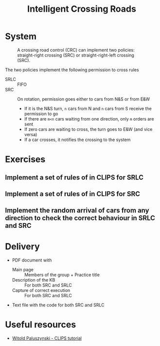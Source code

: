 #+TITLE: Intelligent Crossing Roads

* System

#+CAPTION: A crossing road control (CRC) can implement two policies: straight-right crossing (SRC) or straight-right-left crossing (SRC).
#+NAME:   fig:01
[[./crc-policies.jpg]]

The two policies implement the following permission to cross rules
- SRLC :: FIFO
- SRC :: On rotation, permission goes either to cars from N&S or from E&W
  - If it is the N&S turn, ~n~ cars from N and ~n~ cars from S receive the permission to go
  - If there are ~m<n~ cars waiting from one direction, only ~m~ orders are sent
  - If zero cars are waiting to cross, the turn goes to E&W (and vice versa)
  - If a car crosses, it notifies the crossing to the system

* Exercises

** Implement a set of rules of in CLIPS for SRLC
** Implement a set of rules of in CLIPS for SRC
** Implement the random arrival of cars from any direction to check the correct behaviour in SRLC and SRC

* Delivery

- PDF document with
  - Main page :: Members of the group + Practice title
  - Description of the KB :: For both SRC and SRLC
  - Capture of correct execution :: For both SRC and SRLC
- Text file with the code for both SRC and SRLC

* Useful resources

- [[https://kcir.pwr.edu.pl/~witold/ai/CLIPS_tutorial/][Witold Paluszynski - CLIPS tutorial]]
